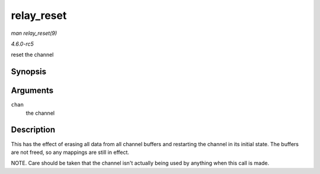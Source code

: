 .. -*- coding: utf-8; mode: rst -*-

.. _API-relay-reset:

===========
relay_reset
===========

*man relay_reset(9)*

*4.6.0-rc5*

reset the channel


Synopsis
========

.. c:function:: void relay_reset( struct rchan * chan )

Arguments
=========

``chan``
    the channel


Description
===========

This has the effect of erasing all data from all channel buffers and
restarting the channel in its initial state. The buffers are not freed,
so any mappings are still in effect.

NOTE. Care should be taken that the channel isn't actually being used by
anything when this call is made.


.. ------------------------------------------------------------------------------
.. This file was automatically converted from DocBook-XML with the dbxml
.. library (https://github.com/return42/sphkerneldoc). The origin XML comes
.. from the linux kernel, refer to:
..
.. * https://github.com/torvalds/linux/tree/master/Documentation/DocBook
.. ------------------------------------------------------------------------------
